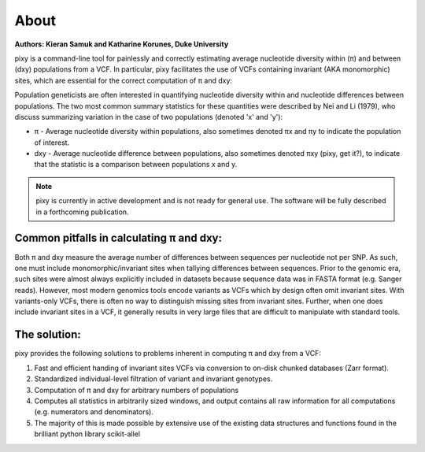 ************
About
************

**Authors: Kieran Samuk and Katharine Korunes, Duke University**

pixy is a command-line tool for painlessly and correctly estimating average nucleotide diversity within (π) and between (dxy) populations
from a VCF. In particular, pixy facilitates the use of VCFs containing invariant (AKA monomorphic) sites, which are essential for the 
correct computation of π and dxy:

Population geneticists are often interested in quantifying nucleotide diversity within and nucleotide differences between populations. 
The two most common summary statistics for these quantities were described by Nei and Li (1979), who discuss summarizing variation in the
case of two populations (denoted 'x' and 'y'):

* π - Average nucleotide diversity within populations, also sometimes denoted πx and πy to indicate the population of interest.
* dxy - Average nucleotide difference between populations, also sometimes denoted πxy (pixy, get it?), to indicate that the statistic is a 
  comparison between populations x and y.

.. note::
    pixy is currently in active development and is not ready for general use. 
    The software will be fully described in a forthcoming publication.

Common pitfalls in calculating π and dxy:
===================

Both π and dxy measure the average number of differences between sequences per nucleotide not per SNP. As such, one must include 
monomorphic/invariant sites when tallying differences between sequences. Prior to the genomic era, such sites were almost always explicitly 
included in datasets because sequence data was in FASTA format (e.g. Sanger reads). However, most modern genomics tools encode variants as 
VCFs which by design often omit invariant sites. With variants-only VCFs, there is often no way to distinguish missing sites from invariant 
sites. Further, when one does include invariant sites in a VCF, it generally results in very large files that are difficult to manipulate 
with standard tools.

The solution:
===================

pixy provides the following solutions to problems inherent in computing π and dxy from a VCF:

1. Fast and efficient handing of invariant sites VCFs via conversion to on-disk chunked databases (Zarr format).
2. Standardized individual-level filtration of variant and invariant genotypes.
3. Computation of π and dxy for arbitrary numbers of populations
4. Computes all statistics in arbitrarily sized windows, and output contains all raw information for all computations (e.g. numerators and denominators).
5. The majority of this is made possible by extensive use of the existing data structures and functions found in the brilliant python library scikit-allel

